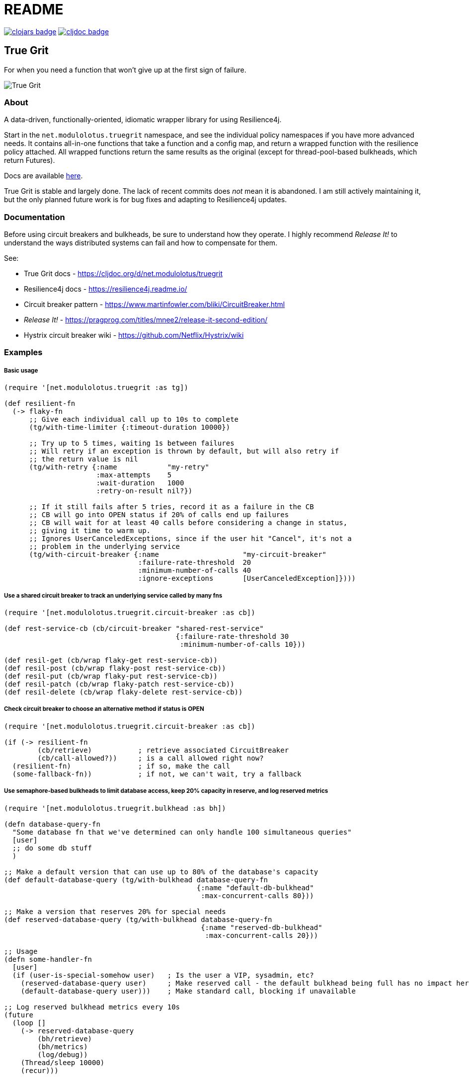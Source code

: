 = README

image:https://img.shields.io/clojars/v/net.modulolotus/truegrit.svg[clojars badge, link=https://clojars.org/net.modulolotus/truegrit] image:https://cljdoc.org/badge/net.modulolotus/truegrit[cljdoc badge, link=https://cljdoc.org/d/net.modulolotus/truegrit]

== True Grit

For when you need a function that won't give up at the first sign of failure.

image::./true-grit-bridges.jpg[True Grit,float="right"]

=== About

A data-driven, functionally-oriented, idiomatic wrapper library for
using Resilience4j. 

Start in the `net.modulolotus.truegrit` namespace, and see the individual 
policy namespaces if you have more advanced needs. It contains all-in-one 
functions that take a function and a config map, and return a wrapped 
function with the resilience policy attached. All wrapped functions return
the same results as the original (except for thread-pool-based bulkheads, 
which return Futures).

Docs are available https://cljdoc.org/d/net.modulolotus/truegrit[here].

True Grit is stable and largely done. The lack of recent commits does _not_ 
mean it is abandoned. I am still actively maintaining it, but the only planned 
future work is for bug fixes and adapting to Resilience4j updates.

=== Documentation

Before using circuit breakers and bulkheads, be sure to understand how they 
operate. I highly recommend _Release It!_ to understand the ways distributed 
systems can fail and how to compensate for them.

See:

* True Grit docs - https://cljdoc.org/d/net.modulolotus/truegrit
* Resilience4j docs - https://resilience4j.readme.io/
* Circuit breaker pattern - https://www.martinfowler.com/bliki/CircuitBreaker.html
* _Release It!_ - https://pragprog.com/titles/mnee2/release-it-second-edition/
* Hystrix circuit breaker wiki - https://github.com/Netflix/Hystrix/wiki

=== Examples

===== Basic usage
[source,clojure]
----
(require '[net.modulolotus.truegrit :as tg])

(def resilient-fn
  (-> flaky-fn
      ;; Give each individual call up to 10s to complete
      (tg/with-time-limiter {:timeout-duration 10000})

      ;; Try up to 5 times, waiting 1s between failures
      ;; Will retry if an exception is thrown by default, but will also retry if
      ;; the return value is nil
      (tg/with-retry {:name            "my-retry"
                      :max-attempts    5
                      :wait-duration   1000
                      :retry-on-result nil?})

      ;; If it still fails after 5 tries, record it as a failure in the CB
      ;; CB will go into OPEN status if 20% of calls end up failures
      ;; CB will wait for at least 40 calls before considering a change in status,
      ;; giving it time to warm up.
      ;; Ignores UserCanceledExceptions, since if the user hit "Cancel", it's not a
      ;; problem in the underlying service
      (tg/with-circuit-breaker {:name                    "my-circuit-breaker"
                                :failure-rate-threshold  20
                                :minimum-number-of-calls 40
                                :ignore-exceptions       [UserCanceledException]})))
----

===== Use a shared circuit breaker to track an underlying service called by many fns
[source,clojure]
----
(require '[net.modulolotus.truegrit.circuit-breaker :as cb])

(def rest-service-cb (cb/circuit-breaker "shared-rest-service"
                                         {:failure-rate-threshold 30
                                          :minimum-number-of-calls 10}))

(def resil-get (cb/wrap flaky-get rest-service-cb))
(def resil-post (cb/wrap flaky-post rest-service-cb))
(def resil-put (cb/wrap flaky-put rest-service-cb))
(def resil-patch (cb/wrap flaky-patch rest-service-cb))
(def resil-delete (cb/wrap flaky-delete rest-service-cb))
----

===== Check circuit breaker to choose an alternative method if status is OPEN
[source,clojure]
----
(require '[net.modulolotus.truegrit.circuit-breaker :as cb])

(if (-> resilient-fn
        (cb/retrieve)           ; retrieve associated CircuitBreaker
        (cb/call-allowed?))     ; is a call allowed right now?
  (resilient-fn)                ; if so, make the call
  (some-fallback-fn))           ; if not, we can't wait, try a fallback
----


===== Use semaphore-based bulkheads to limit database access, keep 20% capacity in reserve, and log reserved metrics
[source,clojure]
----
(require '[net.modulolotus.truegrit.bulkhead :as bh])

(defn database-query-fn
  "Some database fn that we've determined can only handle 100 simultaneous queries"
  [user]
  ;; do some db stuff
  )

;; Make a default version that can use up to 80% of the database's capacity
(def default-database-query (tg/with-bulkhead database-query-fn
                                              {:name "default-db-bulkhead"
                                               :max-concurrent-calls 80}))

;; Make a version that reserves 20% for special needs
(def reserved-database-query (tg/with-bulkhead database-query-fn
                                               {:name "reserved-db-bulkhead"
                                                :max-concurrent-calls 20}))

;; Usage
(defn some-handler-fn
  [user]
  (if (user-is-special-somehow user)   ; Is the user a VIP, sysadmin, etc?
    (reserved-database-query user)     ; Make reserved call - the default bulkhead being full has no impact here
    (default-database-query user)))    ; Make standard call, blocking if unavailable

;; Log reserved bulkhead metrics every 10s
(future
  (loop []
    (-> reserved-database-query
        (bh/retrieve)
        (bh/metrics)
        (log/debug))
    (Thread/sleep 10000)
    (recur)))
----

=== Guidelines and Notes

[cols="s,a"]
|===

|Circuit breaker status shorthand
|CLOSED is good, OPEN is bad. Think of electricity flowing.

|Read up on bulkheads and circuit breakers before using them
|Seriously.

|Circuit breakers should _never_ be created on-demand
|Circuit breakers work by collecting data about a function's success/failure rate over time. If you create a CB on the fly (like for an anonymous fn), but you only call that particular fn one time, the CB is useless. If you need to construct fns on the fly, but still track their overall success, you should create a CB ahead of time, and share it with all the anonymous fns by using `cb/wrap`.

|Retries only make sense if there's a reasonable expectation the fn will succeed within an acceptable time frame
|They're better-suited for temporary glitches in the matrix, not a service being down all day. If the fn doesn't succeed in time, retries can make things _worse_, by adding to the downstream load, which is why pairing them with circuit breakers works well.

|Be mindful of interactions at different levels of the system
|E.g., wrapping a high-level fn with a retry policy of 3 attempts that calls an
AWS client lower down that _also_ has its own internal retry policy of 3 attempts
can result in up to 3x3=9 calls under failure modes, exacerbating
things.

Another common example is having multiple timeouts; it's confusing and pointless,
since the shortest timeout will trigger first.

|You still need to handle errors
|No amount of resilience policies can ensure a function will always succeed.

|_Order of wrapping matters_
|E.g.:

[source,clojure]
----
(-> my-fn
    (with-retry some-retry-config)
    (with-time-limiter some-timeout-config)
----

will retry several times, but if the time limit is up before the tries
succeed, it will fail. This is probably not what you want. On the other
hand:

[source,clojure]
----
(-> my-fn
    (with-time-limiter some-timeout-config)
    (with-retry some-retry-config)
----


will make calls with a certain time limit, and only if they return
failure or exceed their time limit, will it attempt a retry. If you want
a canonical "good" ordering, see the `robustify` example fn in the source.
|===

=== TrueGrit architecture

==== Design goals and constraints

Each resilience policy is implemented as a light-weight functional
facade across dozens of underlying r4j Java objects. It tries to ease the
pain of directly working with the r4j classes while still offering the
same level of functionality. The only exposed r4j classes are the main
policies. Where possible, r4j classes that mostly exist to hold properties
are replaced with maps for Clojure usage.

===== No registries

Registries are r4j collections of the same policy. (Time-limiters do not
offer registries, but the rest do.) A previous version of this library
used registries, but I removed them. They offer too little over existing
Clojure data containers to be worth the overhead. You are better off using
standard fns to store them in a map in an atom.

If you choose to use them, there are some quirks to how they work that you
should be aware of. The registries combine retrieval and creation under
the hood. The first time you request an object with a certain name and
config, it will create a new one. The second time you request it with
the same name, it will return the existing one. This means you can
efficiently use r4j on the fly without creating a lot of extra objects,
but it also means that a) if you make a typo in the policy name when creating/retrieving, you will get a _new_ object, and b) you cannot
update a config to an existing policy in a registry. (R4j policy objects
are immutable, but the r4j registry interface doesn’t make it clear that
a new config will be effectively ignored.)

===== No protocols

I chose not to use protocols here. At first glance, this seems like an odd
decision: each namespace has many similarly-named fns, in some cases with similar
bodies; it seems natural to use protocols.

However, the benefit of protocols is in dealing with abstractions and
using polymorphism. With protocols, we can ignore irrelevant underlying
details and swap concrete implementations without changing calling code.
E.g., if I were coding to a collection abstraction, I could add/remove
items without knowing the specific data structure used. Unfortunately,
r4j does not have these properties. (Not even the two bulkhead
implementations are swappable, since one is async.)

At a superficial level, the r4j resilience strategies do have common
behaviors, such as wrapping a fn and adding event listeners. However,
they are _completely_ non-interchangeable in behavior and usage (e.g.,
you can’t meaningfully swap a time-limiter for a circuit breaker).
There’s no useful shared abstraction to code to.

On top of that, the polymorphism is limited by functions that have the
same name, but very different sets of options. Enough differences in
params exist between similar structures (e.g., configurations,
event handlers) that the params are not swappable, even if
the fn name is identical. Many functions can’t safely be polymorphically
called; you’d have to know the underlying type to supply the correct
options, and then you don’t have polymorphism. Even in a case where
meaningful-but-limited polymorphism could be obtained, they’re still
hampered by the non-substitutability of the underlying strategies they
use. This is all reflected in the interfaces/classes of Resilience4j
itself, which has the exact same issue; there’s fewer common interfaces/superclasses than you’d expect.

_But surely protocols wouldn’t hurt, right?_ Well, they would suggest
misleading polymorphism. They would add a bit of extra clutter to the
namespaces. But mostly, there’s almost no advantage to using them here,
so I didn’t.

_But what about all the almost-duplicate fn bodies?_ Regrettable, but
better than the alternatives. If they were *exact* duplicates, I could
rely on automatic reflection, but sadly, r4j like to name fns like
`getAllRetries` instead of a more generic `getAll`. I could use some
funky reflection or macros to DRY it up, but it would be more complex
and error-prone than a bit of copying.

==== Non-goals

The r4j cache module is currently unsupported, since many Clojure/Java
caching libraries already exist. However, it could be included, if people
are interested.

Supporting all the Java frameworks that r4j interoperates with is also a
non-goal for now.

==== Future directions

The r4j registries add virtually nothing over standard Clojure mutable
containers, but the code I wrote for them still exists, so I could add
them back if people really need them.

Metric module support may be added, if anyone expresses a need for it.

'''

© 2022 Matthew Davidson

